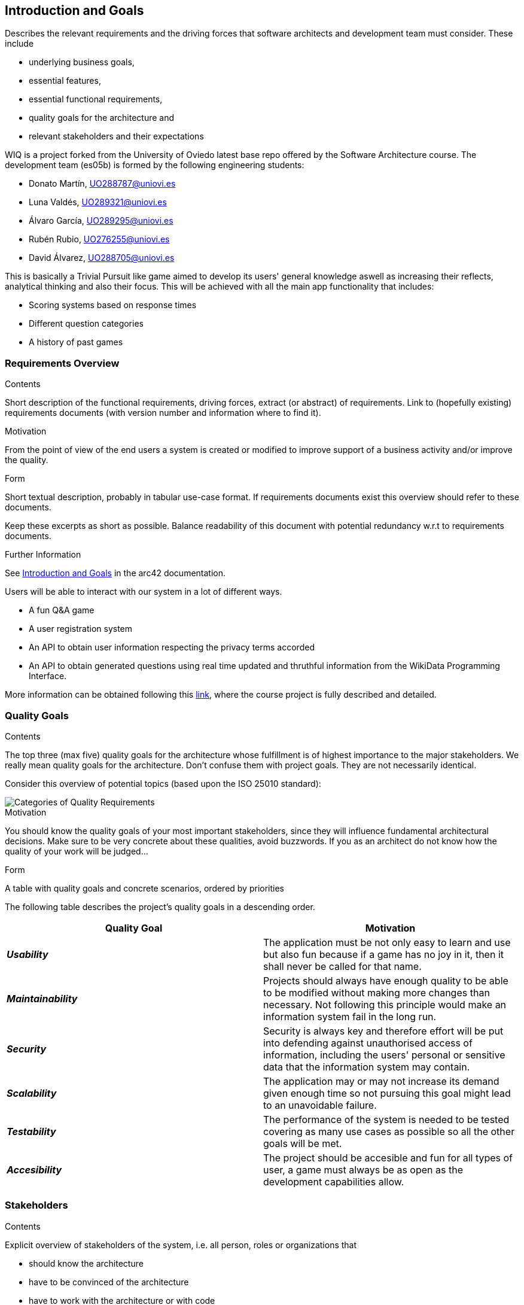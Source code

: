 ifndef::imagesdir[:imagesdir: ../images]

[[section-introduction-and-goals]]
== Introduction and Goals

[role="arc42help"]
****
Describes the relevant requirements and the driving forces that software architects and development team must consider. 
These include

* underlying business goals, 
* essential features, 
* essential functional requirements, 
* quality goals for the architecture and
* relevant stakeholders and their expectations
****

WIQ is a project forked from the University of Oviedo latest base repo offered by the Software Architecture course. The development team (es05b) is formed by the following engineering students:

* Donato Martín, UO288787@uniovi.es
* Luna Valdés, UO289321@uniovi.es
* Álvaro García, UO289295@uniovi.es
* Rubén Rubio, UO276255@uniovi.es
* David Álvarez, UO288705@uniovi.es

This is basically a Trivial Pursuit like game aimed to develop its users' general knowledge aswell as increasing their reflects, analytical thinking and also their focus. This will be achieved with all the main app functionality that includes:

* Scoring systems based on response times
* Different question categories
* A history of past games

=== Requirements Overview

[role="arc42help"]
****
.Contents
Short description of the functional requirements, driving forces, extract (or abstract)
of requirements. Link to (hopefully existing) requirements documents
(with version number and information where to find it).

.Motivation
From the point of view of the end users a system is created or modified to
improve support of a business activity and/or improve the quality.

.Form
Short textual description, probably in tabular use-case format.
If requirements documents exist this overview should refer to these documents.

Keep these excerpts as short as possible. Balance readability of this document with potential redundancy w.r.t to requirements documents.


.Further Information

See https://docs.arc42.org/section-1/[Introduction and Goals] in the arc42 documentation.

****

Users will be able to interact with our system in a lot of different ways.

* A fun Q&A game
* A user registration system
* An API to obtain user information respecting the privacy terms accorded
* An API to obtain generated questions using real time updated and thruthful information from the WikiData Programming Interface.

More information can be obtained following this https://docs.google.com/document/d/1pahOfYFY--Wi7_9bbxiKOGevB_9tOSyRm78blncgBKg[link], where the course project is fully described and detailed.

=== Quality Goals

[role="arc42help"]
****
.Contents
The top three (max five) quality goals for the architecture whose fulfillment is of highest importance to the major stakeholders. 
We really mean quality goals for the architecture. Don't confuse them with project goals.
They are not necessarily identical.

Consider this overview of potential topics (based upon the ISO 25010 standard):

image::01_2_iso-25010-topics-EN.drawio.png["Categories of Quality Requirements"]

.Motivation
You should know the quality goals of your most important stakeholders, since they will influence fundamental architectural decisions. 
Make sure to be very concrete about these qualities, avoid buzzwords.
If you as an architect do not know how the quality of your work will be judged...

.Form
A table with quality goals and concrete scenarios, ordered by priorities
****

The following table describes the project's quality goals in a descending order.

|=== 
| Quality Goal | Motivation

| *_Usability_*
| The application must be not only easy to learn and use but also fun because if a game has no joy in it, then it shall never be called for that name.

| *_Maintainability_*
| Projects should always have enough quality to be able to be modified without making more changes than necessary. Not following this principle would make an information system fail in the long run.

| *_Security_*
| Security is always key and therefore effort will be put into defending against unauthorised access of information, including the users' personal or sensitive data that the information system may contain.

| *_Scalability_*
| The application may or may not increase its demand given enough time so not pursuing this goal might lead to an unavoidable failure.

| *_Testability_*
| The performance of the system is needed to be tested covering as many use cases as possible so all the other goals will be met.

| *_Accesibility_*
| The project should be accesible and fun for all types of user, a game must always be as open as the development capabilities allow.

|=== 

=== Stakeholders

[role="arc42help"]
****
.Contents
Explicit overview of stakeholders of the system, i.e. all person, roles or organizations that

* should know the architecture
* have to be convinced of the architecture
* have to work with the architecture or with code
* need the documentation of the architecture for their work
* have to come up with decisions about the system or its development

.Motivation
You should know all parties involved in development of the system or affected by the system.
Otherwise, you may get nasty surprises later in the development process.
These stakeholders determine the extent and the level of detail of your work and its results.

.Form
Table with role names, person names, and their expectations with respect to the architecture and its documentation.
****

[options="header",cols="1,2,2"]

|===

|Role/Name|Description|Expectations

| _Development Team_
| Donato Martín, Luna Valdés, Álvaro García, Rubén Rubio and David Álvarez 
| The engineering students are expected to improve communication, teamwork and coding skills adopting a developer role in this project.

| _Teachers_
| José Emilio Labra and Cristian Augusto Alonso
| Teachers are in charge of supervising the developers work aswell as helping them solve environment, development issues or any other that may arise.

| _Users_
| Final users of WIQ
| They are just expected to use this project as it is intended to work.

|===